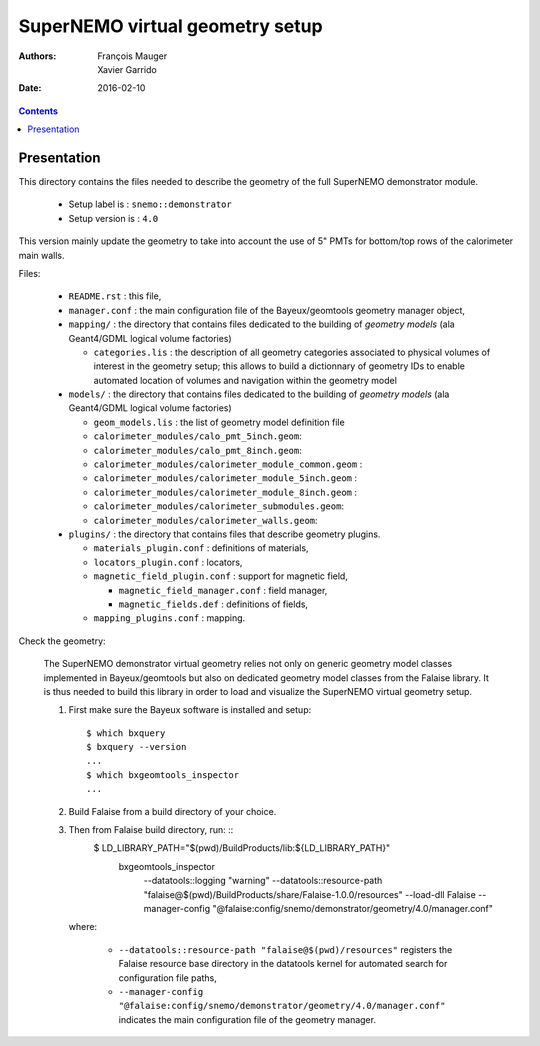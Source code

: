 ================================
SuperNEMO virtual geometry setup
================================

:Authors: François Mauger, Xavier Garrido
:Date:    2016-02-10

.. contents::
   :depth: 3
..

Presentation
============

This directory contains  the files needed to describe  the geometry of
the full SuperNEMO demonstrator module.

 * Setup label is : ``snemo::demonstrator``
 * Setup version is : ``4.0``

This version mainly update the geometry to take into account the use of
5" PMTs for bottom/top rows of the calorimeter main walls.

Files:

 * ``README.rst`` : this file,
 * ``manager.conf``   :   the   main   configuration   file   of   the
   Bayeux/geomtools geometry manager object,
 * ``mapping/`` : the directory that contains files  dedicated   to  the
   building  of   *geometry  models*  (ala Geant4/GDML logical volume factories)

   * ``categories.lis``  : the  description of  all geometry  categories
     associated to physical  volumes of interest in  the geometry setup;
     this  allows to  build  a  dictionnary of  geometry  IDs to  enable
     automated location  of volumes  and navigation within  the geometry
     model

 * ``models/`` : the directory that contains files  dedicated   to  the
   building  of   *geometry  models*  (ala Geant4/GDML logical volume factories)

   * ``geom_models.lis`` : the list of geometry model definition file
   * ``calorimeter_modules/calo_pmt_5inch.geom``:
   * ``calorimeter_modules/calo_pmt_8inch.geom``:
   * ``calorimeter_modules/calorimeter_module_common.geom`` :
   * ``calorimeter_modules/calorimeter_module_5inch.geom`` :
   * ``calorimeter_modules/calorimeter_module_8inch.geom`` :
   * ``calorimeter_modules/calorimeter_submodules.geom``:
   * ``calorimeter_modules/calorimeter_walls.geom``:

 * ``plugins/`` : the directory that contains files that describe
   geometry plugins.

   * ``materials_plugin.conf`` : definitions of materials,
   * ``locators_plugin.conf`` : locators,
   * ``magnetic_field_plugin.conf`` : support for magnetic field,

     * ``magnetic_field_manager.conf`` : field manager,
     * ``magnetic_fields.def`` : definitions of fields,

   * ``mapping_plugins.conf`` : mapping.


Check the geometry:

  The  SuperNEMO  demonstrator virtual  geometry  relies  not only  on
  generic geometry  model classes implemented in  Bayeux/geomtools but
  also on dedicated geometry model classes from the Falaise
  library.  It is  thus needed to build this library  in order to load
  and visualize the SuperNEMO virtual geometry setup.

  1. First make sure the Bayeux software is installed and setup: ::

      $ which bxquery
      $ bxquery --version
      ...
      $ which bxgeomtools_inspector
      ...

  2. Build Falaise from a build directory of your choice.
  3. Then from Falaise build directory, run: ::
      $ LD_LIBRARY_PATH="$(pwd)/BuildProducts/lib:${LD_LIBRARY_PATH}" \
        bxgeomtools_inspector \
          --datatools::logging "warning" \
          --datatools::resource-path "falaise@$(pwd)/BuildProducts/share/Falaise-1.0.0/resources" \
          --load-dll Falaise \
          --manager-config "@falaise:config/snemo/demonstrator/geometry/4.0/manager.conf"

     where:

       * ``--datatools::resource-path "falaise@$(pwd)/resources"``
         registers  the   Falaise  resource  base  directory   in  the
         datatools kernel for automated search for configuration file
         paths,
       * ``--manager-config
         "@falaise:config/snemo/demonstrator/geometry/4.0/manager.conf"``
         indicates the main configuration file of the geometry manager.
